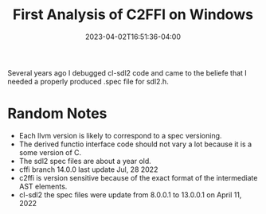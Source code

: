 #+TITLE: First Analysis of C2FFI on Windows
#+DATE: 2023-04-02T16:51:36-04:00
#+DRAFT: true

Several years ago I debugged cl-sdl2 code and came to the beliefe that I needed a properly produced .spec file for sdl2.h.

* Random Notes
- Each llvm version is likely to correspond to a spec versioning.
- The derived functio interface code should not vary a lot because it is a some version of C.
- The sdl2 spec files are about a year old.
- cffi branch 14.0.0 last  update Jul, 28 2022
- c2ffi is version sensitive because of the exact format of the intermediate AST elements.
- cl-sdl2 the spec files were update from 8.0.0.1 to 13.0.0.1 on April 11, 2022
